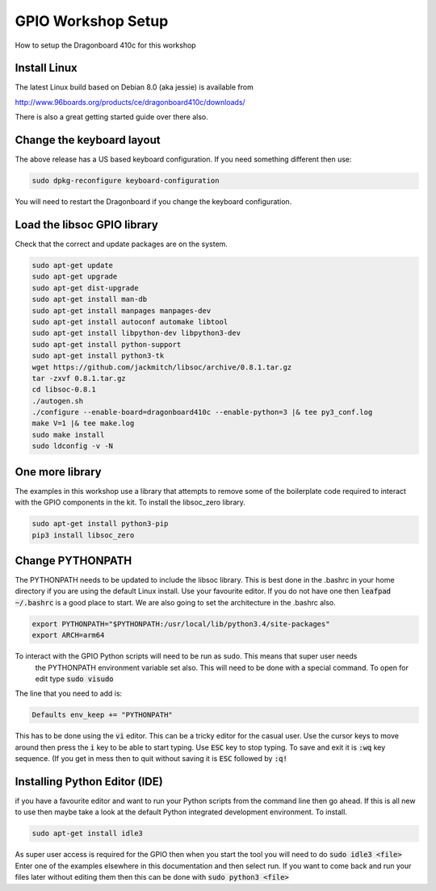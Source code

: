 ===================
GPIO Workshop Setup
===================

How to setup the Dragonboard 410c for this workshop

Install Linux
-------------
The latest Linux build based on Debian 8.0 (aka jessie) is available from

http://www.96boards.org/products/ce/dragonboard410c/downloads/

There is also a great getting started guide over there also.

Change the keyboard layout
--------------------------
The above release has a US based keyboard configuration. If you need something different then use:

.. code-block:: none

    sudo dpkg-reconfigure keyboard-configuration

You will need to restart the Dragonboard if you change the keyboard configuration.

Load the libsoc GPIO library
----------------------------
Check that the correct and update packages are on the system.

.. code-block:: none

    sudo apt-get update
    sudo apt-get upgrade
    sudo apt-get dist-upgrade
    sudo apt-get install man-db
    sudo apt-get install manpages manpages-dev
    sudo apt-get install autoconf automake libtool
    sudo apt-get install libpython-dev libpython3-dev
    sudo apt-get install python-support
    sudo apt-get install python3-tk
    wget https://github.com/jackmitch/libsoc/archive/0.8.1.tar.gz
    tar -zxvf 0.8.1.tar.gz
    cd libsoc-0.8.1
    ./autogen.sh
    ./configure --enable-board=dragonboard410c --enable-python=3 |& tee py3_conf.log
    make V=1 |& tee make.log
    sudo make install
    sudo ldconfig -v -N

One more library
----------------
The examples in this workshop use a library that attempts to remove some of the boilerplate code required to interact
with the GPIO components in the kit. To install the libsoc_zero library.

.. code-block:: none

    sudo apt-get install python3-pip
    pip3 install libsoc_zero


Change PYTHONPATH
-----------------
The PYTHONPATH needs to be updated to include the libsoc library. This is best done in the .bashrc in your home
directory if you are using the default Linux install.
Use your favourite editor. If you do not have one then :code:`leafpad ~/.bashrc` is a good place to start.
We are also going to set the architecture in the .bashrc also.

.. code-block:: none

    export PYTHONPATH="$PYTHONPATH:/usr/local/lib/python3.4/site-packages"
    export ARCH=arm64


To interact with the GPIO Python scripts will need to be run as sudo. This means that super user needs
    the PYTHONPATH environment variable set also.
    This will need to be done with a special command. To open for edit type :code:`sudo visudo`

The line that you need to add is:

.. code-block:: none

    Defaults env_keep += "PYTHONPATH"

This has to be done using the :code:`vi` editor. This can be a tricky editor for the casual user.
Use the cursor keys to move around then press the :code:`i` key to be able to start typing. Use :code:`ESC` key to stop typing.
To save and exit it is :code:`:wq` key sequence. (If you get in mess then to quit without saving it is :code:`ESC`
followed by :code:`:q!`

Installing Python Editor (IDE)
------------------------------
if you have a favourite editor and want to run your Python scripts from the command line then go ahead. If this is
all new to use then maybe take a look at the default Python integrated development environment. To install.

.. code-block:: none

    sudo apt-get install idle3

As super user access is required for the GPIO then when you start the tool you will need to do :code:`sudo idle3 <file>`
Enter one of the examples elsewhere in this documentation and then select run.
If you want to come back and run your files later without editing them then this can be done with
:code:`sudo python3 <file>`
